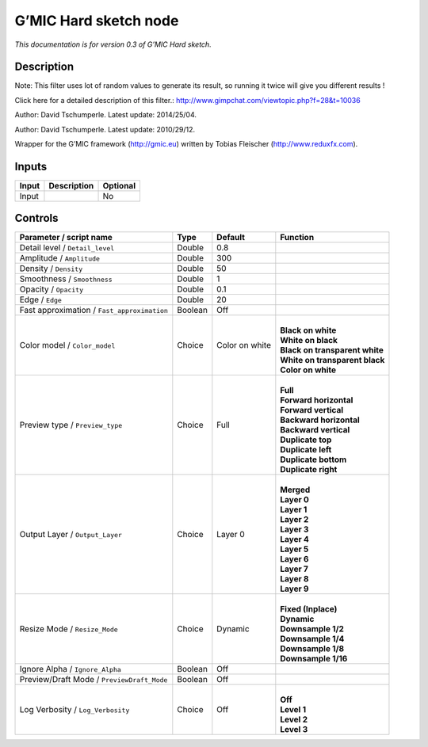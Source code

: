 .. _eu.gmic.Hardsketch:

G’MIC Hard sketch node
======================

*This documentation is for version 0.3 of G’MIC Hard sketch.*

Description
-----------

Note: This filter uses lot of random values to generate its result, so running it twice will give you different results !

Click here for a detailed description of this filter.: http://www.gimpchat.com/viewtopic.php?f=28&t=10036

Author: David Tschumperle. Latest update: 2014/25/04.

Author: David Tschumperle. Latest update: 2010/29/12.

Wrapper for the G’MIC framework (http://gmic.eu) written by Tobias Fleischer (http://www.reduxfx.com).

Inputs
------

+-------+-------------+----------+
| Input | Description | Optional |
+=======+=============+==========+
| Input |             | No       |
+-------+-------------+----------+

Controls
--------

.. tabularcolumns:: |>{\raggedright}p{0.2\columnwidth}|>{\raggedright}p{0.06\columnwidth}|>{\raggedright}p{0.07\columnwidth}|p{0.63\columnwidth}|

.. cssclass:: longtable

+---------------------------------------------+---------+----------------+----------------------------------+
| Parameter / script name                     | Type    | Default        | Function                         |
+=============================================+=========+================+==================================+
| Detail level / ``Detail_level``             | Double  | 0.8            |                                  |
+---------------------------------------------+---------+----------------+----------------------------------+
| Amplitude / ``Amplitude``                   | Double  | 300            |                                  |
+---------------------------------------------+---------+----------------+----------------------------------+
| Density / ``Density``                       | Double  | 50             |                                  |
+---------------------------------------------+---------+----------------+----------------------------------+
| Smoothness / ``Smoothness``                 | Double  | 1              |                                  |
+---------------------------------------------+---------+----------------+----------------------------------+
| Opacity / ``Opacity``                       | Double  | 0.1            |                                  |
+---------------------------------------------+---------+----------------+----------------------------------+
| Edge / ``Edge``                             | Double  | 20             |                                  |
+---------------------------------------------+---------+----------------+----------------------------------+
| Fast approximation / ``Fast_approximation`` | Boolean | Off            |                                  |
+---------------------------------------------+---------+----------------+----------------------------------+
| Color model / ``Color_model``               | Choice  | Color on white | |                                |
|                                             |         |                | | **Black on white**             |
|                                             |         |                | | **White on black**             |
|                                             |         |                | | **Black on transparent white** |
|                                             |         |                | | **White on transparent black** |
|                                             |         |                | | **Color on white**             |
+---------------------------------------------+---------+----------------+----------------------------------+
| Preview type / ``Preview_type``             | Choice  | Full           | |                                |
|                                             |         |                | | **Full**                       |
|                                             |         |                | | **Forward horizontal**         |
|                                             |         |                | | **Forward vertical**           |
|                                             |         |                | | **Backward horizontal**        |
|                                             |         |                | | **Backward vertical**          |
|                                             |         |                | | **Duplicate top**              |
|                                             |         |                | | **Duplicate left**             |
|                                             |         |                | | **Duplicate bottom**           |
|                                             |         |                | | **Duplicate right**            |
+---------------------------------------------+---------+----------------+----------------------------------+
| Output Layer / ``Output_Layer``             | Choice  | Layer 0        | |                                |
|                                             |         |                | | **Merged**                     |
|                                             |         |                | | **Layer 0**                    |
|                                             |         |                | | **Layer 1**                    |
|                                             |         |                | | **Layer 2**                    |
|                                             |         |                | | **Layer 3**                    |
|                                             |         |                | | **Layer 4**                    |
|                                             |         |                | | **Layer 5**                    |
|                                             |         |                | | **Layer 6**                    |
|                                             |         |                | | **Layer 7**                    |
|                                             |         |                | | **Layer 8**                    |
|                                             |         |                | | **Layer 9**                    |
+---------------------------------------------+---------+----------------+----------------------------------+
| Resize Mode / ``Resize_Mode``               | Choice  | Dynamic        | |                                |
|                                             |         |                | | **Fixed (Inplace)**            |
|                                             |         |                | | **Dynamic**                    |
|                                             |         |                | | **Downsample 1/2**             |
|                                             |         |                | | **Downsample 1/4**             |
|                                             |         |                | | **Downsample 1/8**             |
|                                             |         |                | | **Downsample 1/16**            |
+---------------------------------------------+---------+----------------+----------------------------------+
| Ignore Alpha / ``Ignore_Alpha``             | Boolean | Off            |                                  |
+---------------------------------------------+---------+----------------+----------------------------------+
| Preview/Draft Mode / ``PreviewDraft_Mode``  | Boolean | Off            |                                  |
+---------------------------------------------+---------+----------------+----------------------------------+
| Log Verbosity / ``Log_Verbosity``           | Choice  | Off            | |                                |
|                                             |         |                | | **Off**                        |
|                                             |         |                | | **Level 1**                    |
|                                             |         |                | | **Level 2**                    |
|                                             |         |                | | **Level 3**                    |
+---------------------------------------------+---------+----------------+----------------------------------+
